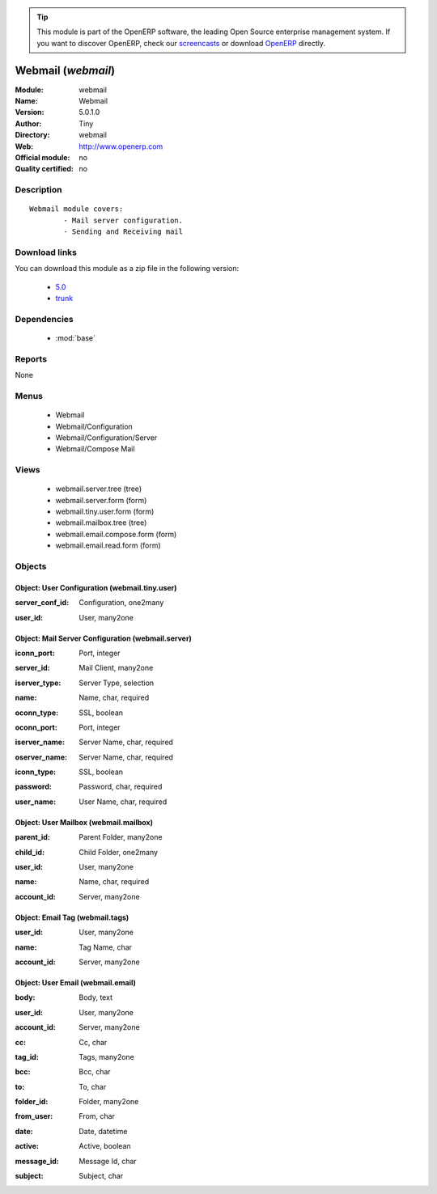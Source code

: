 
.. i18n: .. module:: webmail
.. i18n:     :synopsis: Webmail 
.. i18n:     :noindex:
.. i18n: .. 
..

.. module:: webmail
    :synopsis: Webmail 
    :noindex:
.. 

.. i18n: .. raw:: html
.. i18n: 
.. i18n:       <br />
.. i18n:     <link rel="stylesheet" href="../_static/hide_objects_in_sidebar.css" type="text/css" />
..

.. raw:: html

      <br />
    <link rel="stylesheet" href="../_static/hide_objects_in_sidebar.css" type="text/css" />

.. i18n: .. tip:: This module is part of the OpenERP software, the leading Open Source 
.. i18n:   enterprise management system. If you want to discover OpenERP, check our 
.. i18n:   `screencasts <http://openerp.tv>`_ or download 
.. i18n:   `OpenERP <http://openerp.com>`_ directly.
..

.. tip:: This module is part of the OpenERP software, the leading Open Source 
  enterprise management system. If you want to discover OpenERP, check our 
  `screencasts <http://openerp.tv>`_ or download 
  `OpenERP <http://openerp.com>`_ directly.

.. i18n: .. raw:: html
.. i18n: 
.. i18n:     <div class="js-kit-rating" title="" permalink="" standalone="yes" path="/webmail"></div>
.. i18n:     <script src="http://js-kit.com/ratings.js"></script>
..

.. raw:: html

    <div class="js-kit-rating" title="" permalink="" standalone="yes" path="/webmail"></div>
    <script src="http://js-kit.com/ratings.js"></script>

.. i18n: Webmail (*webmail*)
.. i18n: ===================
.. i18n: :Module: webmail
.. i18n: :Name: Webmail
.. i18n: :Version: 5.0.1.0
.. i18n: :Author: Tiny
.. i18n: :Directory: webmail
.. i18n: :Web: http://www.openerp.com
.. i18n: :Official module: no
.. i18n: :Quality certified: no
..

Webmail (*webmail*)
===================
:Module: webmail
:Name: Webmail
:Version: 5.0.1.0
:Author: Tiny
:Directory: webmail
:Web: http://www.openerp.com
:Official module: no
:Quality certified: no

.. i18n: Description
.. i18n: -----------
..

Description
-----------

.. i18n: ::
.. i18n: 
.. i18n:   Webmail module covers:
.. i18n:           - Mail server configuration.
.. i18n:           - Sending and Receiving mail
..

::

  Webmail module covers:
          - Mail server configuration.
          - Sending and Receiving mail

.. i18n: Download links
.. i18n: --------------
..

Download links
--------------

.. i18n: You can download this module as a zip file in the following version:
..

You can download this module as a zip file in the following version:

.. i18n:   * `5.0 <http://www.openerp.com/download/modules/5.0/webmail.zip>`_
.. i18n:   * `trunk <http://www.openerp.com/download/modules/trunk/webmail.zip>`_
..

  * `5.0 <http://www.openerp.com/download/modules/5.0/webmail.zip>`_
  * `trunk <http://www.openerp.com/download/modules/trunk/webmail.zip>`_

.. i18n: Dependencies
.. i18n: ------------
..

Dependencies
------------

.. i18n:  * :mod:`base`
..

 * :mod:`base`

.. i18n: Reports
.. i18n: -------
..

Reports
-------

.. i18n: None
..

None

.. i18n: Menus
.. i18n: -------
..

Menus
-------

.. i18n:  * Webmail
.. i18n:  * Webmail/Configuration
.. i18n:  * Webmail/Configuration/Server
.. i18n:  * Webmail/Compose Mail
..

 * Webmail
 * Webmail/Configuration
 * Webmail/Configuration/Server
 * Webmail/Compose Mail

.. i18n: Views
.. i18n: -----
..

Views
-----

.. i18n:  * webmail.server.tree (tree)
.. i18n:  * webmail.server.form (form)
.. i18n:  * webmail.tiny.user.form (form)
.. i18n:  * webmail.mailbox.tree (tree)
.. i18n:  * webmail.email.compose.form (form)
.. i18n:  * webmail.email.read.form (form)
..

 * webmail.server.tree (tree)
 * webmail.server.form (form)
 * webmail.tiny.user.form (form)
 * webmail.mailbox.tree (tree)
 * webmail.email.compose.form (form)
 * webmail.email.read.form (form)

.. i18n: Objects
.. i18n: -------
..

Objects
-------

.. i18n: Object: User Configuration (webmail.tiny.user)
.. i18n: ##############################################
..

Object: User Configuration (webmail.tiny.user)
##############################################

.. i18n: :server_conf_id: Configuration, one2many
..

:server_conf_id: Configuration, one2many

.. i18n: :user_id: User, many2one
..

:user_id: User, many2one

.. i18n: Object: Mail Server Configuration (webmail.server)
.. i18n: ##################################################
..

Object: Mail Server Configuration (webmail.server)
##################################################

.. i18n: :iconn_port: Port, integer
..

:iconn_port: Port, integer

.. i18n: :server_id: Mail Client, many2one
..

:server_id: Mail Client, many2one

.. i18n: :iserver_type: Server Type, selection
..

:iserver_type: Server Type, selection

.. i18n: :name: Name, char, required
..

:name: Name, char, required

.. i18n: :oconn_type: SSL, boolean
..

:oconn_type: SSL, boolean

.. i18n: :oconn_port: Port, integer
..

:oconn_port: Port, integer

.. i18n: :iserver_name: Server Name, char, required
..

:iserver_name: Server Name, char, required

.. i18n: :oserver_name: Server Name, char, required
..

:oserver_name: Server Name, char, required

.. i18n: :iconn_type: SSL, boolean
..

:iconn_type: SSL, boolean

.. i18n: :password: Password, char, required
..

:password: Password, char, required

.. i18n: :user_name: User Name, char, required
..

:user_name: User Name, char, required

.. i18n: Object: User Mailbox (webmail.mailbox)
.. i18n: ######################################
..

Object: User Mailbox (webmail.mailbox)
######################################

.. i18n: :parent_id: Parent Folder, many2one
..

:parent_id: Parent Folder, many2one

.. i18n: :child_id: Child Folder, one2many
..

:child_id: Child Folder, one2many

.. i18n: :user_id: User, many2one
..

:user_id: User, many2one

.. i18n: :name: Name, char, required
..

:name: Name, char, required

.. i18n: :account_id: Server, many2one
..

:account_id: Server, many2one

.. i18n: Object: Email Tag (webmail.tags)
.. i18n: ################################
..

Object: Email Tag (webmail.tags)
################################

.. i18n: :user_id: User, many2one
..

:user_id: User, many2one

.. i18n: :name: Tag Name, char
..

:name: Tag Name, char

.. i18n: :account_id: Server, many2one
..

:account_id: Server, many2one

.. i18n: Object: User Email (webmail.email)
.. i18n: ##################################
..

Object: User Email (webmail.email)
##################################

.. i18n: :body: Body, text
..

:body: Body, text

.. i18n: :user_id: User, many2one
..

:user_id: User, many2one

.. i18n: :account_id: Server, many2one
..

:account_id: Server, many2one

.. i18n: :cc: Cc, char
..

:cc: Cc, char

.. i18n: :tag_id: Tags, many2one
..

:tag_id: Tags, many2one

.. i18n: :bcc: Bcc, char
..

:bcc: Bcc, char

.. i18n: :to: To, char
..

:to: To, char

.. i18n: :folder_id: Folder, many2one
..

:folder_id: Folder, many2one

.. i18n: :from_user: From, char
..

:from_user: From, char

.. i18n: :date: Date, datetime
..

:date: Date, datetime

.. i18n: :active: Active, boolean
..

:active: Active, boolean

.. i18n: :message_id: Message Id, char
..

:message_id: Message Id, char

.. i18n: :subject: Subject, char
..

:subject: Subject, char
